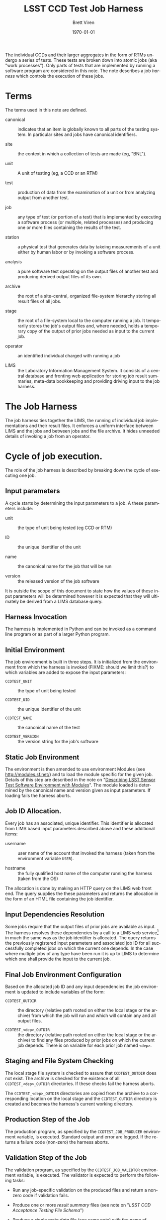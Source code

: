 #+TITLE: LSST CCD Test Job Harness
#+AUTHOR: Brett Viren
#+EMAIL: bv@bnl.gov
#+DATE: \today

#+LATEX_HEADER: \usepackage{hyperref}
#+LATEX_HEADER: \hypersetup{
#+LATEX_HEADER:   hyperindex=true,
#+LATEX_HEADER:   plainpages=false,
#+LATEX_HEADER:   colorlinks=true,
#+LATEX_HEADER:   linkcolor=black
#+LATEX_HEADER: }

#+DESCRIPTION:
#+KEYWORDS:
#+LANGUAGE:  en
#+OPTIONS:   H:3 num:t toc:t \n:nil @:t ::t |:t ^:t -:t f:t *:t <:t
#+OPTIONS:   TeX:t LaTeX:t skip:nil d:nil todo:t pri:nil tags:not-in-toc
#+INFOJS_OPT: view:nil toc:nil ltoc:t mouse:underline buttons:0 path:http://orgmode.org/org-info.js
#+EXPORT_SELECT_TAGS: export
#+EXPORT_EXCLUDE_TAGS: noexport
#+LINK_UP:
#+LINK_HOME:
#+XSLT:

#+MACRO: envprefix LCATR_

#+BEGIN_ABSTRACT
The individual CCDs and their larger aggregates in the form of RTMs
undergo a series of tests.  These tests are broken down into atomic
jobs (aka "work processes").  Only parts of tests that are implemented
by running a software program are considered in this note.  The note
describes a job /harness/ which controls the execution of these jobs.
#+END_ABSTRACT

* Terms

The terms used in this note are defined.

 - canonical :: indicates that an item is globally known to all parts
                of the testing system.  In particular sites and jobs
                have canonical identifiers.

 - site :: the context in which a collection of tests are made (eg,
           "BNL").

 - unit :: A unit of testing (eg, a CCD or an RTM)

 - test :: production of data from the examination of a unit or from
           analyzing output from another test.  

 - job :: any type of test (or portion of a test) that is implemented
          by executing a software process (or multiple, related
          processes) and producing one or more files containing the
          results of the test.

 - station :: a physical test that generates data by takeing
              measurements of a unit either by human labor or by
              invoking a software process.

 - analysis :: a pure software test operating on the output files of
               another test and producing derived output files of its
               own.

 - archive :: the root of a site-central, organized file-system
              hierarchy storing all result files of all jobs.

 - stage :: the root of a file-system local to the computer running a
            job.  It temporarily stores the job's output files and,
            where needed, holds a temporary copy of the output of
            prior jobs needed as input to the current job.

 - operator :: an identified individual charged with running a job

 - LIMS :: the Laboratory Information Management System.  It consists
           of a central database and fronting web application for
           storing job result summaries, meta-data bookkeeping and
           providing driving input to the job harness.

* The Job Harness

The job harness ties together the LIMS, the running of individual job
implementations and their result files.  It enforces a uniform
interface between LIMS and the jobs and between jobs and the file
archive.  It hides unneeded details of invoking a job from an
operator.

* Cycle of job execution.

The role of the job harness is described by breaking down the cycle of
executing one job.

** Input parameters

A cycle starts by determining the input parameters to a job.  A these
parameters include:

 - unit :: the type of unit being tested (eg CCD or RTM)

 - ID :: the unique identifier of the unit

 - name :: the canonical name for the job that will be run

 - version :: the released version of the job software

It is outside the scope of this document to state how the values of
these input parameters will be determined however it is expected that
they will ultimately be derived from a LIMS database query.

** Harness Invocation

The harness is implemented in Python and can be invoked as a command
line program or as part of a larger Python program.

** Initial Environment 

The job environment is built in three steps.  It is initialized from
the environment from which the harness is invoked (FIXME: should we
limit this?) to which variables are added to expose the input
parameters:

 - =CCDTEST_UNIT= :: the type of unit being tested

 - =CCDTEST_UID= :: the unique identifier of the unit

 - =CCDTEST_NAME= :: the canonical name of the test

 - =CCDTEST_VERSION= :: the version string for the job's software

** Static Job Environment

The environment is then amended to use environment Modules (see
http://modules.sf.net/) and to load the module specific for the given
job.  Details of this step are described in the note on "[[./modulefiles.org][Describing
LSST Sensor Test Software Environment with Modules]]".  The module
loaded is determined by the canonical name and version given as input
parameters.  If loading fails the harness aborts.

** Job ID Allocation.

Every job has an associated, unique identifier.  This identifier is
allocated from LIMS based input parameters described above and these
additional items:

 - username :: user name of the account that invoked the harness
               (taken from the environment variable =USER=).

 - hostname :: the fully qualified host name of the computer running
               the harness (taken from the OS)

The allocation is done by making an HTTP query on the LIMS web front
end.  The query supplies the these parameters and returns the
allocation in the form of an HTML file containing the job identifier.

** Input Dependencies Resolution

Some jobs require that the output files of prior jobs are available as
input.  The harness resolves these dependencies by a call to a LIMS
web service[fn:deps] in much the same was as the job identifier is
allocated.  The query returns the previously registered input
parameters and associated job ID for all successfully completed jobs
on which the current one depends.  In the case where multiple jobs of
any type have been run it is up to LIMS to determine which one shall
provide the input to the current job.

[fn:deps] There is a mode used for testing where such dependencies are resolved through guesses made based on the contents of the archive.

** Final Job Environment Configuration

Based on the allocated job ID and any input dependencies the job
environment is updated to include variables of the form:

 - =CCDTEST_OUTDIR= :: the directory (relative path rooted on either
      the local stage or the archive) from which the job will run and
      which will contain any and all output files.

 - =CCDTEST_<dep>_OUTDIR= :: the directory (relative path rooted on
      either the local stage or the archive) to find any files
      produced by prior jobs on which the current job depends.  There
      is on variable for each prior job named =<dep>=.

** Staging and File System Checking

The local stage file system is checked to assure that =CCDTEST_OUTDIR=
does not exist.  The archive is checked for the existence of all
=CCDTEST_<dep>_OUTDIR= directories.  If these checks fail the harness
aborts.

The =CCDTEST_<dep>_OUTDIR= directories are copied from the archive to
a corresponding location on the local stage and the =CCDTEST_OUTDIR=
directory is created and becomes the harness's current working directory.

** Production Step of the Job

The production program, as specified by the =CCDTEST_JOB_PRODUCER=
environment variable, is executed.  Standard output and error are
logged.  If the returns a failure code (non-zero) the harness aborts.

** Validation Step of the Job

The validation program, as specified by the =CCDTEST_JOB_VALIDTOR=
environment variable, is executed.  The validator is expected to
perform the following tasks:

 - Run any job-specific validation on the produced files and return a
   non-zero code if validation fails.

 - Produce one or more /result summary/ files (see note on 
   "[[schema.org][LSST CCD Acceptance Testing File Schema]]")

 - Produce a single /meta data/ file (see same note) with the name of
   =metadata.fits=.

Standard output and error are logged.  If the returns a failure code
(non-zero) the harness aborts.

** Archiving

The contents of the current directory are copied into =CCDTEST_OUTDIR=
rooted at the archive.

** Termination

At exit the job harness notifies LIMS about the completion of the job
by making a web service call that includes the following information:

 - Job ID :: the job identifier previously allocated

 - status :: a status code indicating nominal success or a description
             of a failure if it occurred (and was caught).


** Clean up

Files in the stage are removed.

Details of each step are given in the following subsections.



* Configuration 

An instance of a job harness may be configured from a variety of
sources: environment, configuration files or explicit arguments.
The parameters are resolved in four steps:

 1) The run-time environment initializes the set of configuration
    parameters.

 2) Configuration files are checked and any parameters defined in
    named "=[DEFAULT]=" will update the configuration.

 3) Explicit arguments are applied to the configuration.

 4) The configuration files are checked again for any sections named
    after an existing parameter and value

Specifics of each configuration step are given in the following sections.

** Configuration through the environment

Configuration parameters may be specified with environment variables.
Their names should be constructed by the capitalized parameter name
with "{{{envprefix}}}".

** Configuration files

Zero or more configuration files may be read by the harness.  
The files checked are:

#+begin_example
~/.lcatr.cfg
./lcatr.cfg
#+end_example

They may provide configuration parameters in two ways.  First, the
"=[DEFAULT]=" section overrides parameters supplied by environment
variables but may be further overridden by those explicitly supplied
(see below)

Second, after the command line parameters are applied the files are
checked a second time for any sections that match the key/value name
of any existing parameters.  For example a section named "=[site
BNL]=" matches the parameter "=site=" with the value "=BNL=".  Any
parameters listed in the section will be applied.  If they are not yet
set they will be but they will not override previously set parameters.
That is, they provide a set of default tied to the setting of some
other parameter.

This last step in resolving the parameters is general but intended to
only be used for the high-level parameters such as =context=, =site=,
=local= and =job=.

** Explicit arguments

The main Python =job.Job= class constructor takes as keywords zero or
more parameters.  The command line invocation of the harness can be
given zero or more parameters using command line arguments like:

#+begin_example
--parameter=value
#+end_example

These explicit parameters will override any of the same names provided
by the environment or by any "=[DEFAULT]=" sections of configuration
files.

** List of Configuration Parameters

The configuration parameters understood by the harness are:

 - =context= :: an identifier of a combination of =site=, =local= and
                =job=.

 - =site= :: a (canonical) identifier for a site.

 - =local= :: an identifier for the computing environment (machine)
              running the harness.

 - =job= :: a (canonical) identifier for a job.

 - =version= :: a version string matching a Git tag used to make a
                release and installation of the software for a job.

 - =operator= :: the username of the account invoking the harness

 - =archive_root= :: the absolute path to the root of the archive file
                     system.

 - =archive_user= :: the username that can access a machine with
                     =archive_root= mounted via SSH.

 - =archive_host= :: the host name of the computer that has the
                     archive file system mounted.

 - =stage_root= :: the absolute path to the root of the stage file
                   system.

 - =dependencies= :: a colon-separated list of job name/version pairs
                     on which the current job depends.

 - =modules_home= :: a local directory containing the installation of
                     Modules (specifically containing the =init/= sub
                     directory)

 - =modules_version= :: the version of the Modules installation .

 - =modules_cmd= :: the path to the =modulescmd= program.

 - =modules_path= :: a colon-separated path of in which to search for
                     /modulefiles/.

* External requirements

The following things must be provided before the job harness can run

** Authentication

The job harness will need to run from an account that can access the
archive server via SSH.  This is needed to perform existence checks on
the archive and to copy files between the archive and the local stage.
For unattended running it is strongly recommended to setup an SSH key
pair such that a phassphrase/password need not be given interactively
while jobs run.

** Environmental Modules

As described above, the job harness relies on externally defined
environmental Modules.  It is expected that the Modules support
programs are already installed and that the suite of job-specific
/modulefiles/ exist.  Their locations may be specified in the harness
configuration file, previously set up using standard Modules
environment variables or the harness will attempt to guess the
locations.



-----


